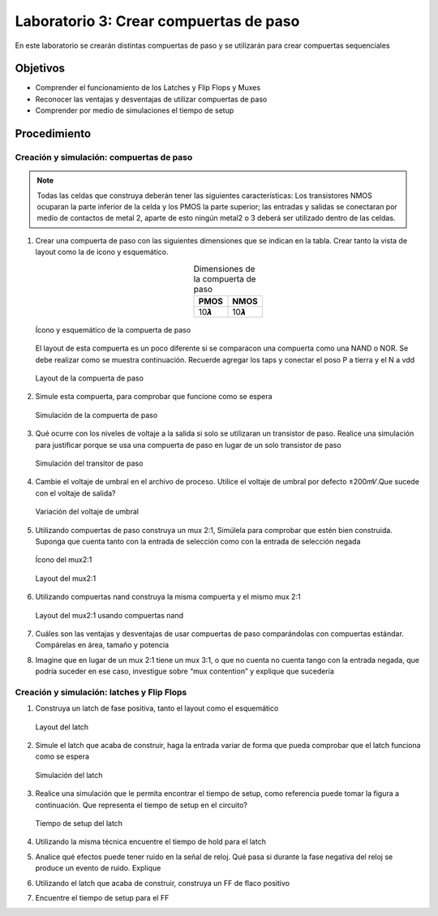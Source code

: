 Laboratorio 3: Crear compuertas de paso
########################################

En este laboratorio se crearán distintas compuertas de paso y se utilizarán para crear compuertas sequenciales

Objetivos
*********
*   Comprender el funcionamiento de los Latches y Flip Flops y Muxes
*   Reconocer las ventajas y desventajas de utilizar compuertas de paso
*   Comprender por medio de simulaciones el tiempo de setup

Procedimiento
*************

Creación y simulación: compuertas de paso
==========================================

..  note::
    Todas las celdas que construya deberán tener las siguientes características: Los transistores NMOS ocuparan la parte inferior de la celda y los PMOS la parte superior; las entradas y salidas se conectaran por medio de contactos de metal 2, aparte de esto  ningún metal2 o 3 deberá ser utilizado dentro de las celdas.

#.  Crear una compuerta de paso con las siguientes dimensiones que se indican en la tabla. Crear tanto la vista de layout como la de icono y esquemático.

    .. list-table:: Dimensiones de la compuerta de paso
        :header-rows: 1
        :align: center

        * - PMOS
          - NMOS
        * - 10𝞴
          - 10𝞴

    .. figure:: ../img/Lab3_1.png
        :name: lab3_1
        :scale: 40 %
        :align: center
  
        Ícono y esquemático de la compuerta de paso

    El  layout  de  esta  compuerta  es  un  poco  diferente  si  se  comparacon  una compuerta  como  una  NAND  o  NOR.  Se  debe  realizar  como  se  muestra continuación.  Recuerde  agregar  los  taps  y  conectar  el  poso  P  a  tierra  y  el  N  a vdd


    .. figure:: ../img/Lab3_2.png
        :name: lab3_2
        :scale: 40 %
        :align: center

        Layout de la compuerta de paso

#.  Simule esta compuerta, para comprobar que funcione como se espera  
      
    .. figure:: ../img/Lab3_3.png
        :name: lab3_3
        :scale: 40 %
        :align: center
  
        Simulación de la compuerta de paso

#.  Qué ocurre  con  los  niveles  de  voltaje  a  la  salida    si  solo  se  utilizaran    un transistor  de  paso.  Realice  una  simulación  para  justificar  porque  se  usa  una compuerta de paso en lugar de un solo transistor de paso

    .. figure:: ../img/Lab3_4.png
        :name: lab3_4
        :scale: 40 %
        :align: center

        Simulación del transitor de paso

#.  Cambie  el  voltaje  de  umbral  en  el  archivo  de  proceso.  Utilice  el  voltaje  de umbral por defecto ±200𝑚𝑉.Que sucede  con el voltaje de salida?

    .. figure:: ../img/Lab3_5.png
        :name: lab3_5
        :scale: 40 %
        :align: center

        Variación del voltaje de umbral

#.  Utilizando compuertas de paso construya un mux 2:1, Simúlela para comprobar que estén bien construida. Suponga que cuenta tanto con la entrada de selección como con la entrada de selección negada

    .. figure:: ../img/Lab3_6.png
        :name: lab3_6
        :scale: 30 %
        :align: center

        Ícono del mux2:1

    .. figure:: ../img/Lab3_7.png
        :name: lab3_7
        :scale: 40 %
        :align: center

        Layout del mux2:1

#.  Utilizando compuertas nand construya la misma compuerta  y el mismo mux 2:1

    .. figure:: ../img/Lab3_8.png
        :name: lab3_8
        :scale: 30 %
        :align: center

        Layout del mux2:1 usando compuertas nand

#.  Cuáles   son   las   ventajas    y   desventajas   de   usar   compuertas   de   paso comparándolas   con   compuertas   estándar.   Compárelas   en área,   tamaño   y potencia

#.  Imagine  que  en  lugar  de  un  mux  2:1  tiene  un  mux  3:1,  o  que  no  cuenta  no cuenta tango con la  entrada negada, que podría suceder en ese caso, investigue sobre “mux contention” y explique que sucedería


Creación y simulación: latches y Flip Flops
===========================================

#.  Construya un latch de fase positiva, tanto el layout como el esquemático

    .. figure:: ../img/Lab3_9.png   
        :name: lab3_9
        :scale: 40 %
        :align: center

        Layout del latch

#.  Simule  el  latch  que  acaba  de  construir,  haga  la  entrada  variar  de  forma  que pueda comprobar que el latch funciona como se espera

    .. figure:: ../img/Lab3_10.png   
        :name: lab3_10
        :scale: 40 %
        :align: center

        Simulación del latch

#.  Realice  una  simulación  que  le  permita  encontrar  el  tiempo  de  setup,  como referencia  puede  tomar  la  figura  a continuación.  Que  representa  el  tiempo  de setup en el circuito?

    .. figure:: ../img/Lab3_11.png   
        :name: lab3_11
        :scale: 40 %
        :align: center

        Tiempo de setup del latch

#.  Utilizando la misma técnica encuentre el tiempo de hold para el latch

#.  Analice qué efectos puede tener ruido en la señal de reloj. Qué pasa si durante la fase negativa del reloj se produce un evento de ruido. Explique

#.  Utilizando el latch que acaba de construir, construya un FF de flaco positivo

#.  Encuentre el tiempo de setup para el FF